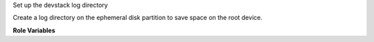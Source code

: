 Set up the devstack log directory

Create a log directory on the ephemeral disk partition to save space
on the root device.

**Role Variables**

.. zuul:rolevar:: devstack_base_dir
   :default: /opt/stack

   The devstack base directory.
